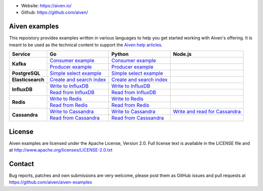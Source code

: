 - Website: https://aiven.io/
- Github: https://github.com/aiven/

.. image:: https://aiven.io/assets/img/aiven-logo.png
   :scale: 10%

Aiven examples
==============


This repoistory provides examples written in various languages to help you get started working with Aiven's offering.
It is meant to be used as the technical content to support the `Aiven help articles`_.

.. _Aiven help articles: https://help.aiven.io/

+-------------------+------------------------+-----------------------------------+----------------------------------------------------------------+------------------------------------------------------------------+
|  Service          |                             Go                             |       Python                                                   |     Node.js                                                      |
+===================+========================+===================================+================================================================+==================================================================+
|  **Kafka**        | `Consumer example  <kafka/go/consumer.go>`_                | `Consumer example  <kafka/python/consumer.py>`_                |                                                                  |
|                   +------------------------------------------------------------+----------------------------------------------------------------+------------------------------------------------------------------+
|                   | `Producer example  <kafka/go/producer.go>`_                | `Producer example  <kafka/python/producer.py>`_                |                                                                  |
+-------------------+------------------------+-----------------------------------+----------------------------------------------------------------+------------------------------------------------------------------+
| **PostgreSQL**    | `Simple select example  <postgresql/go/simple_select.go>`_ | `Simple select example  <postgresql/python/simple_select.py>`_ |                                                                  |
+-------------------+------------------------------------------------------------+----------------------------------------------------------------+------------------------------------------------------------------+
| **Elasticsearch** | `Create and search index  <elasticsearch/go/index.go>`_    | `Create and search index  <elasticsearch/python/index.py>`_    |                                                                  |
+-------------------+------------------------------------------------------------+----------------------------------------------------------------+------------------------------------------------------------------+
|  **InfluxDB**     | `Write to InfluxDB  <influxdb/go/write.go>`_               | `Write to InfluxDB  <infludb/python/write.py>`_                |                                                                  |
|                   +------------------------------------------------------------+----------------------------------------------------------------+------------------------------------------------------------------+
|                   | `Read from InfluxDB  <influxdb/go/read.go>`_               | `Read from InfluxDB  <influxdb/python/read.py>`_               |                                                                  |
+-------------------+------------------------+-----------------------------------+----------------------------------------------------------------+------------------------------------------------------------------+
|  **Redis**        | `Write to Redis  <redis/go/write.go>`_                     | `Write to Redis  <redis/python/write.py>`_                     |                                                                  |
|                   +------------------------------------------------------------+----------------------------------------------------------------+------------------------------------------------------------------+
|                   | `Read from Redis  <redis/go/read.go>`_                     | `Read from Redis  <redis/python/read.py>`_                     |                                                                  |
+-------------------+------------------------+-----------------------------------+----------------------------------------------------------------+------------------------------------------------------------------+
|  **Cassandra**    | `Write to Cassandra  <cassandra/go/write.go>`_             | `Write to Cassandra  <cassandra/python/write.py>`_             | `Write and read for Cassandra <cassandra/nodejs/index.js>`_      |
|                   +------------------------------------------------------------+----------------------------------------------------------------+------------------------------------------------------------------+
|                   | `Read from Cassandra  <cassandra/go/read.go>`_             | `Read from Casssandra  <cassandra/python/read.py>`_            |                                                                  |
+-------------------+------------------------+-----------------------------------+----------------------------------------------------------------+------------------------------------------------------------------+

License
=======

Aiven examples are licensed under the Apache License, Version 2.0. Full license text is available in the LICENSE file and at
http://www.apache.org/licenses/LICENSE-2.0.txt

Contact
=======

Bug reports, patches and own submissions are very welcome, please post them as GitHub issues
and pull requests at https://github.com/aiven/aiven-examples
